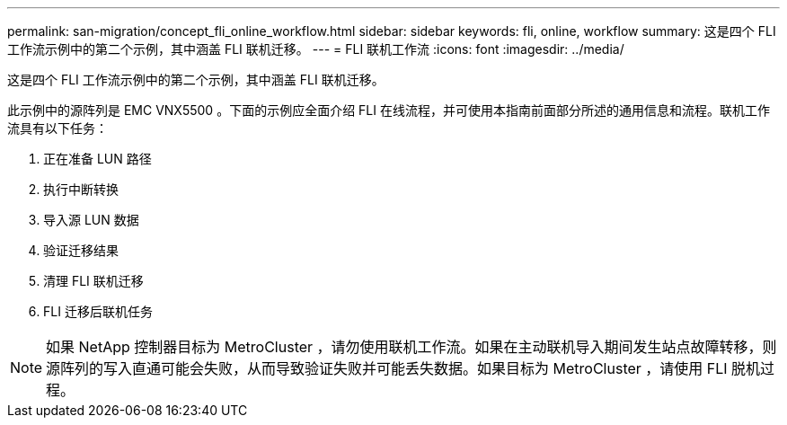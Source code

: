 ---
permalink: san-migration/concept_fli_online_workflow.html 
sidebar: sidebar 
keywords: fli, online, workflow 
summary: 这是四个 FLI 工作流示例中的第二个示例，其中涵盖 FLI 联机迁移。 
---
= FLI 联机工作流
:icons: font
:imagesdir: ../media/


[role="lead"]
这是四个 FLI 工作流示例中的第二个示例，其中涵盖 FLI 联机迁移。

此示例中的源阵列是 EMC VNX5500 。下面的示例应全面介绍 FLI 在线流程，并可使用本指南前面部分所述的通用信息和流程。联机工作流具有以下任务：

. 正在准备 LUN 路径
. 执行中断转换
. 导入源 LUN 数据
. 验证迁移结果
. 清理 FLI 联机迁移
. FLI 迁移后联机任务


[NOTE]
====
如果 NetApp 控制器目标为 MetroCluster ，请勿使用联机工作流。如果在主动联机导入期间发生站点故障转移，则源阵列的写入直通可能会失败，从而导致验证失败并可能丢失数据。如果目标为 MetroCluster ，请使用 FLI 脱机过程。

====
